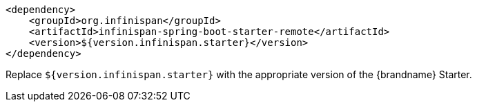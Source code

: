 [source,xml,options="nowrap"]
----
<dependency>
    <groupId>org.infinispan</groupId>
    <artifactId>infinispan-spring-boot-starter-remote</artifactId>
    <version>${version.infinispan.starter}</version>
</dependency>
----

Replace `${version.infinispan.starter}` with the appropriate version of the {brandname} Starter.

//-
